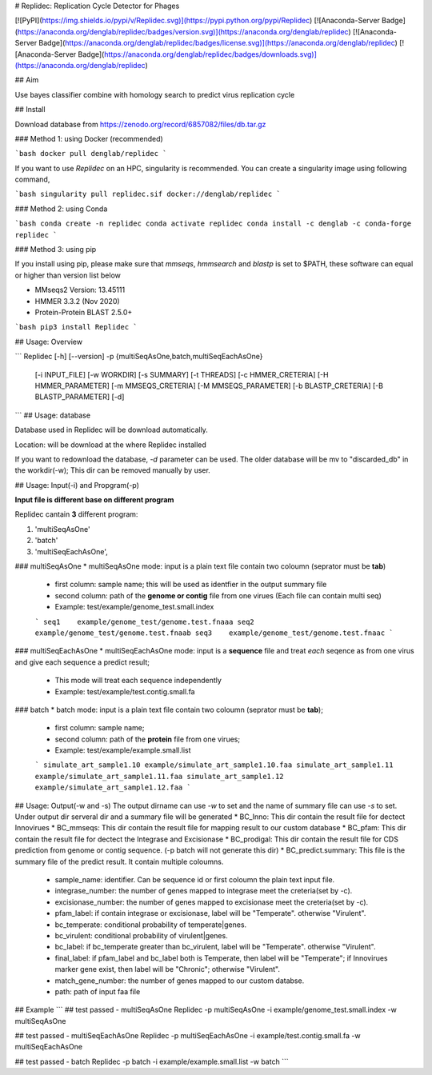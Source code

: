 # Replidec: Replication Cycle Detector for Phages

[![PyPI](https://img.shields.io/pypi/v/Replidec.svg)](https://pypi.python.org/pypi/Replidec)
[![Anaconda-Server Badge](https://anaconda.org/denglab/replidec/badges/version.svg)](https://anaconda.org/denglab/replidec)
[![Anaconda-Server Badge](https://anaconda.org/denglab/replidec/badges/license.svg)](https://anaconda.org/denglab/replidec)
[![Anaconda-Server Badge](https://anaconda.org/denglab/replidec/badges/downloads.svg)](https://anaconda.org/denglab/replidec)

## Aim

Use bayes classifier combine with homology search to predict virus replication cycle

## Install

Download database from https://zenodo.org/record/6857082/files/db.tar.gz

### Method 1: using Docker (recommended)

```bash
docker pull denglab/replidec
```

If you want to use `Replidec` on an HPC, singularity is recommended. You can create a singularity image using following command,

```bash
singularity pull replidec.sif docker://denglab/replidec
```

### Method 2: using Conda

```bash
conda create -n replidec
conda activate replidec
conda install -c denglab -c conda-forge replidec
```

### Method 3: using pip

If you install using pip, please make sure that `mmseqs`, `hmmsearch` and `blastp` is set to $PATH, these software can equal or higher than version list below

- MMseqs2 Version: 13.45111

- HMMER 3.3.2 (Nov 2020)

- Protein-Protein BLAST 2.5.0+

```bash
pip3 install Replidec
```

## Usage: Overview

```
Replidec [-h] [--version] -p {multiSeqAsOne,batch,multiSeqEachAsOne}
         [-i INPUT_FILE] [-w WORKDIR] [-s SUMMARY] [-t THREADS] [-c HMMER_CRETERIA] [-H HMMER_PARAMETER] [-m MMSEQS_CRETERIA]
         [-M MMSEQS_PARAMETER] [-b BLASTP_CRETERIA] [-B BLASTP_PARAMETER] [-d]
```
## Usage: database

Database used in Replidec will be download automatically. 

Location: will be download at the where Replidec installed

If you want to redownload the database, `-d` parameter can be used. The older database will be mv to "discarded_db" in the workdir(-w); This dir can be removed manually by user.

## Usage: Input(-i) and Propgram(-p)

**Input file is different base on different program**

Replidec cantain **3** different program:

1. 'multiSeqAsOne'
2. 'batch'
3. 'multiSeqEachAsOne',

### multiSeqAsOne
* multiSeqAsOne mode: input is a plain text file contain two coloumn (seprator must be **tab**)

    * first column: sample name; this will be used as identfier in the output summary file 
    
    * second column: path of the **genome or contig** file from one virues (Each file can contain multi seq)

    * Example: test/example/genome_test.small.index

    ```
    seq1    example/genome_test/genome.test.fnaaa
    seq2    example/genome_test/genome.test.fnaab
    seq3    example/genome_test/genome.test.fnaac
    ```

### multiSeqEachAsOne
* multiSeqEachAsOne mode: input is a **sequence** file and treat *each* seqence as from one virus and give each sequence a predict result;
    
    * This mode will treat each sequence independently

    * Example: test/example/test.contig.small.fa

### batch
* batch mode: input is a plain text file contain two coloumn (seprator must be **tab**);

    * first column: sample name;

    * second column: path of the **protein** file from one virues;

    * Example: test/example/example.small.list

    ```
    simulate_art_sample1.10 example/simulate_art_sample1.10.faa
    simulate_art_sample1.11 example/simulate_art_sample1.11.faa
    simulate_art_sample1.12 example/simulate_art_sample1.12.faa
    ```

## Usage: Output(-w and -s)
The output dirname can use `-w` to set and the name of summary file can use `-s` to set.
Under output dir serveral dir and a summary file will be generated
* BC_Inno: This dir contain the result file for dectect Innovirues
* BC_mmseqs: This dir contain the result file for mapping result to our custom database
* BC_pfam: This dir contain the result file for dectect the Integrase and Excisionase
* BC_prodigal: This dir contain the result file for CDS prediction from genome or contig sequence. (-p batch will not generate this dir)
* BC_predict.summary: This file is the summary file of the predict result. It contain multiple coloumns.
    * sample_name: identifier. Can be sequence id or first coloumn the plain text input file. 

    * integrase_number: the number of genes mapped to integrase meet the creteria(set by -c).

    * excisionase_number: the number of genes mapped to excisionase meet the creteria(set by -c).

    * pfam_label: if contain integrase or excisionase, label will be "Temperate". otherwise "Virulent".

    * bc_temperate: conditional probability of temperate|genes. 

    * bc_virulent: conditional probability of virulent|genes. 

    * bc_label: if bc_temperate greater than bc_virulent, label will be "Temperate". otherwise "Virulent".

    * final_label: if pfam_label and bc_label both is Temperate, then label will be "Temperate"; if Innovirues marker gene exist, then label will be "Chronic"; otherwise "Virulent".

    * match_gene_number:  the number of genes mapped to our custom databse.

    * path: path of input faa file

## Example
```
## test passed - multiSeqAsOne
Replidec -p multiSeqAsOne -i example/genome_test.small.index -w multiSeqAsOne

## test passed - multiSeqEachAsOne
Replidec -p multiSeqEachAsOne -i example/test.contig.small.fa -w multiSeqEachAsOne

## test passed - batch
Replidec -p batch -i example/example.small.list -w batch
```


